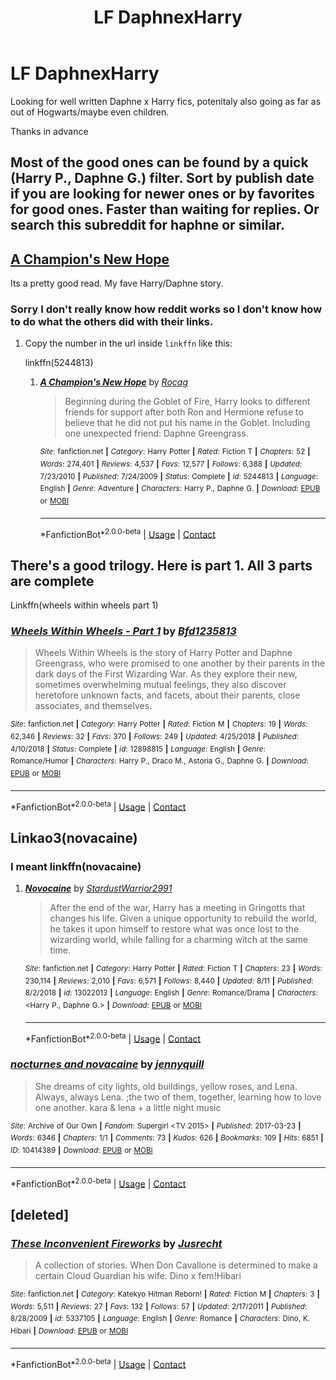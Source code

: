 #+TITLE: LF DaphnexHarry

* LF DaphnexHarry
:PROPERTIES:
:Author: Temairer
:Score: 9
:DateUnix: 1597869744.0
:DateShort: 2020-Aug-20
:FlairText: Request
:END:
Looking for well written Daphne x Harry fics, potenitaly also going as far as out of Hogwarts/maybe even children.

Thanks in advance


** Most of the good ones can be found by a quick (Harry P., Daphne G.) filter. Sort by publish date if you are looking for newer ones or by favorites for good ones. Faster than waiting for replies. Or search this subreddit for haphne or similar.
:PROPERTIES:
:Author: AlexL61
:Score: 7
:DateUnix: 1597873526.0
:DateShort: 2020-Aug-20
:END:


** [[https://m.fanfiction.net/s/5244813/1/][A Champion's New Hope]]

Its a pretty good read. My fave Harry/Daphne story.
:PROPERTIES:
:Author: BotheredAsh
:Score: 4
:DateUnix: 1597883257.0
:DateShort: 2020-Aug-20
:END:

*** Sorry I don't really know how reddit works so I don't know how to do what the others did with their links.
:PROPERTIES:
:Author: BotheredAsh
:Score: 2
:DateUnix: 1597883301.0
:DateShort: 2020-Aug-20
:END:

**** Copy the number in the url inside =linkffn= like this:

linkffn(5244813)
:PROPERTIES:
:Author: celegans25
:Score: 2
:DateUnix: 1597887677.0
:DateShort: 2020-Aug-20
:END:

***** [[https://www.fanfiction.net/s/5244813/1/][*/A Champion's New Hope/*]] by [[https://www.fanfiction.net/u/618039/Rocag][/Rocag/]]

#+begin_quote
  Beginning during the Goblet of Fire, Harry looks to different friends for support after both Ron and Hermione refuse to believe that he did not put his name in the Goblet. Including one unexpected friend: Daphne Greengrass.
#+end_quote

^{/Site/:} ^{fanfiction.net} ^{*|*} ^{/Category/:} ^{Harry} ^{Potter} ^{*|*} ^{/Rated/:} ^{Fiction} ^{T} ^{*|*} ^{/Chapters/:} ^{52} ^{*|*} ^{/Words/:} ^{274,401} ^{*|*} ^{/Reviews/:} ^{4,537} ^{*|*} ^{/Favs/:} ^{12,577} ^{*|*} ^{/Follows/:} ^{6,388} ^{*|*} ^{/Updated/:} ^{7/23/2010} ^{*|*} ^{/Published/:} ^{7/24/2009} ^{*|*} ^{/Status/:} ^{Complete} ^{*|*} ^{/id/:} ^{5244813} ^{*|*} ^{/Language/:} ^{English} ^{*|*} ^{/Genre/:} ^{Adventure} ^{*|*} ^{/Characters/:} ^{Harry} ^{P.,} ^{Daphne} ^{G.} ^{*|*} ^{/Download/:} ^{[[http://www.ff2ebook.com/old/ffn-bot/index.php?id=5244813&source=ff&filetype=epub][EPUB]]} ^{or} ^{[[http://www.ff2ebook.com/old/ffn-bot/index.php?id=5244813&source=ff&filetype=mobi][MOBI]]}

--------------

*FanfictionBot*^{2.0.0-beta} | [[https://github.com/FanfictionBot/reddit-ffn-bot/wiki/Usage][Usage]] | [[https://www.reddit.com/message/compose?to=tusing][Contact]]
:PROPERTIES:
:Author: FanfictionBot
:Score: 2
:DateUnix: 1597887698.0
:DateShort: 2020-Aug-20
:END:


** There's a good trilogy. Here is part 1. All 3 parts are complete

Linkffn(wheels within wheels part 1)
:PROPERTIES:
:Author: tarheelgrey
:Score: 2
:DateUnix: 1597878396.0
:DateShort: 2020-Aug-20
:END:

*** [[https://www.fanfiction.net/s/12898815/1/][*/Wheels Within Wheels - Part 1/*]] by [[https://www.fanfiction.net/u/10223509/Bfd1235813][/Bfd1235813/]]

#+begin_quote
  Wheels Within Wheels is the story of Harry Potter and Daphne Greengrass, who were promised to one another by their parents in the dark days of the First Wizarding War. As they explore their new, sometimes overwhelming mutual feelings, they also discover heretofore unknown facts, and facets, about their parents, close associates, and themselves.
#+end_quote

^{/Site/:} ^{fanfiction.net} ^{*|*} ^{/Category/:} ^{Harry} ^{Potter} ^{*|*} ^{/Rated/:} ^{Fiction} ^{M} ^{*|*} ^{/Chapters/:} ^{19} ^{*|*} ^{/Words/:} ^{62,346} ^{*|*} ^{/Reviews/:} ^{32} ^{*|*} ^{/Favs/:} ^{370} ^{*|*} ^{/Follows/:} ^{249} ^{*|*} ^{/Updated/:} ^{4/25/2018} ^{*|*} ^{/Published/:} ^{4/10/2018} ^{*|*} ^{/Status/:} ^{Complete} ^{*|*} ^{/id/:} ^{12898815} ^{*|*} ^{/Language/:} ^{English} ^{*|*} ^{/Genre/:} ^{Romance/Humor} ^{*|*} ^{/Characters/:} ^{Harry} ^{P.,} ^{Draco} ^{M.,} ^{Astoria} ^{G.,} ^{Daphne} ^{G.} ^{*|*} ^{/Download/:} ^{[[http://www.ff2ebook.com/old/ffn-bot/index.php?id=12898815&source=ff&filetype=epub][EPUB]]} ^{or} ^{[[http://www.ff2ebook.com/old/ffn-bot/index.php?id=12898815&source=ff&filetype=mobi][MOBI]]}

--------------

*FanfictionBot*^{2.0.0-beta} | [[https://github.com/FanfictionBot/reddit-ffn-bot/wiki/Usage][Usage]] | [[https://www.reddit.com/message/compose?to=tusing][Contact]]
:PROPERTIES:
:Author: FanfictionBot
:Score: 2
:DateUnix: 1597878422.0
:DateShort: 2020-Aug-20
:END:


** Linkao3(novacaine)
:PROPERTIES:
:Author: kingofcanines
:Score: 2
:DateUnix: 1597878635.0
:DateShort: 2020-Aug-20
:END:

*** I meant linkffn(novacaine)
:PROPERTIES:
:Author: kingofcanines
:Score: 3
:DateUnix: 1597878969.0
:DateShort: 2020-Aug-20
:END:

**** [[https://www.fanfiction.net/s/13022013/1/][*/Novocaine/*]] by [[https://www.fanfiction.net/u/10430456/StardustWarrior2991][/StardustWarrior2991/]]

#+begin_quote
  After the end of the war, Harry has a meeting in Gringotts that changes his life. Given a unique opportunity to rebuild the world, he takes it upon himself to restore what was once lost to the wizarding world, while falling for a charming witch at the same time.
#+end_quote

^{/Site/:} ^{fanfiction.net} ^{*|*} ^{/Category/:} ^{Harry} ^{Potter} ^{*|*} ^{/Rated/:} ^{Fiction} ^{T} ^{*|*} ^{/Chapters/:} ^{23} ^{*|*} ^{/Words/:} ^{230,114} ^{*|*} ^{/Reviews/:} ^{2,010} ^{*|*} ^{/Favs/:} ^{6,571} ^{*|*} ^{/Follows/:} ^{8,440} ^{*|*} ^{/Updated/:} ^{8/11} ^{*|*} ^{/Published/:} ^{8/2/2018} ^{*|*} ^{/id/:} ^{13022013} ^{*|*} ^{/Language/:} ^{English} ^{*|*} ^{/Genre/:} ^{Romance/Drama} ^{*|*} ^{/Characters/:} ^{<Harry} ^{P.,} ^{Daphne} ^{G.>} ^{*|*} ^{/Download/:} ^{[[http://www.ff2ebook.com/old/ffn-bot/index.php?id=13022013&source=ff&filetype=epub][EPUB]]} ^{or} ^{[[http://www.ff2ebook.com/old/ffn-bot/index.php?id=13022013&source=ff&filetype=mobi][MOBI]]}

--------------

*FanfictionBot*^{2.0.0-beta} | [[https://github.com/FanfictionBot/reddit-ffn-bot/wiki/Usage][Usage]] | [[https://www.reddit.com/message/compose?to=tusing][Contact]]
:PROPERTIES:
:Author: FanfictionBot
:Score: 1
:DateUnix: 1597878993.0
:DateShort: 2020-Aug-20
:END:


*** [[https://archiveofourown.org/works/10414389][*/nocturnes and novacaine/*]] by [[https://www.archiveofourown.org/users/jennyquill/pseuds/jennyquill][/jennyquill/]]

#+begin_quote
  She dreams of city lights, old buildings, yellow roses, and Lena. Always, always Lena. ;the two of them, together, learning how to love one another. kara & lena + a little night music
#+end_quote

^{/Site/:} ^{Archive} ^{of} ^{Our} ^{Own} ^{*|*} ^{/Fandom/:} ^{Supergirl} ^{<TV} ^{2015>} ^{*|*} ^{/Published/:} ^{2017-03-23} ^{*|*} ^{/Words/:} ^{6346} ^{*|*} ^{/Chapters/:} ^{1/1} ^{*|*} ^{/Comments/:} ^{73} ^{*|*} ^{/Kudos/:} ^{626} ^{*|*} ^{/Bookmarks/:} ^{109} ^{*|*} ^{/Hits/:} ^{6851} ^{*|*} ^{/ID/:} ^{10414389} ^{*|*} ^{/Download/:} ^{[[https://archiveofourown.org/downloads/10414389/nocturnes%20and%20novacaine.epub?updated_at=1492917975][EPUB]]} ^{or} ^{[[https://archiveofourown.org/downloads/10414389/nocturnes%20and%20novacaine.mobi?updated_at=1492917975][MOBI]]}

--------------

*FanfictionBot*^{2.0.0-beta} | [[https://github.com/FanfictionBot/reddit-ffn-bot/wiki/Usage][Usage]] | [[https://www.reddit.com/message/compose?to=tusing][Contact]]
:PROPERTIES:
:Author: FanfictionBot
:Score: 0
:DateUnix: 1597878658.0
:DateShort: 2020-Aug-20
:END:


** [deleted]
:PROPERTIES:
:Score: 1
:DateUnix: 1597928361.0
:DateShort: 2020-Aug-20
:END:

*** [[https://www.fanfiction.net/s/5337105/1/][*/These Inconvenient Fireworks/*]] by [[https://www.fanfiction.net/u/706996/Jusrecht][/Jusrecht/]]

#+begin_quote
  A collection of stories. When Don Cavallone is determined to make a certain Cloud Guardian his wife. Dino x fem!Hibari
#+end_quote

^{/Site/:} ^{fanfiction.net} ^{*|*} ^{/Category/:} ^{Katekyo} ^{Hitman} ^{Reborn!} ^{*|*} ^{/Rated/:} ^{Fiction} ^{M} ^{*|*} ^{/Chapters/:} ^{3} ^{*|*} ^{/Words/:} ^{5,511} ^{*|*} ^{/Reviews/:} ^{27} ^{*|*} ^{/Favs/:} ^{132} ^{*|*} ^{/Follows/:} ^{57} ^{*|*} ^{/Updated/:} ^{2/17/2011} ^{*|*} ^{/Published/:} ^{8/28/2009} ^{*|*} ^{/id/:} ^{5337105} ^{*|*} ^{/Language/:} ^{English} ^{*|*} ^{/Genre/:} ^{Romance} ^{*|*} ^{/Characters/:} ^{Dino,} ^{K.} ^{Hibari} ^{*|*} ^{/Download/:} ^{[[http://www.ff2ebook.com/old/ffn-bot/index.php?id=5337105&source=ff&filetype=epub][EPUB]]} ^{or} ^{[[http://www.ff2ebook.com/old/ffn-bot/index.php?id=5337105&source=ff&filetype=mobi][MOBI]]}

--------------

*FanfictionBot*^{2.0.0-beta} | [[https://github.com/FanfictionBot/reddit-ffn-bot/wiki/Usage][Usage]] | [[https://www.reddit.com/message/compose?to=tusing][Contact]]
:PROPERTIES:
:Author: FanfictionBot
:Score: 1
:DateUnix: 1597928389.0
:DateShort: 2020-Aug-20
:END:
